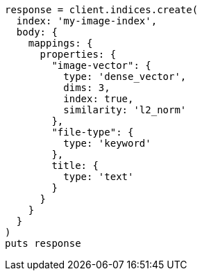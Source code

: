 [source, ruby]
----
response = client.indices.create(
  index: 'my-image-index',
  body: {
    mappings: {
      properties: {
        "image-vector": {
          type: 'dense_vector',
          dims: 3,
          index: true,
          similarity: 'l2_norm'
        },
        "file-type": {
          type: 'keyword'
        },
        title: {
          type: 'text'
        }
      }
    }
  }
)
puts response
----

